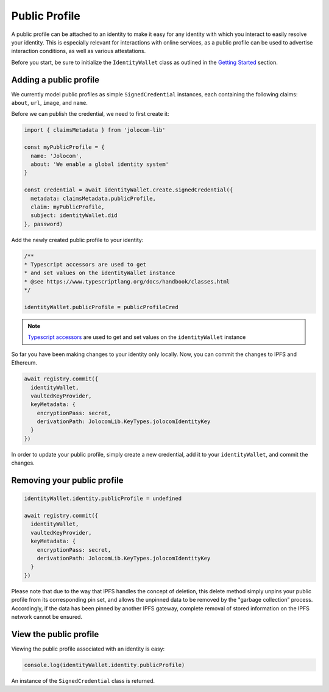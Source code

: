 Public Profile
===========================

A public profile can be attached to an identity to make it easy for any identity with which you interact to easily resolve your identity. This is especially relevant for interactions with online services,
as a public profile can be used to advertise interaction conditions, as well as various attestations.

Before you start, be sure to initialize the ``IdentityWallet`` class as outlined in the `Getting Started <https://jolocom-lib.readthedocs.io/en/latest/gettingStarted.html#how-to-create-a-self-sovereign-identity>`_ section.

Adding a public profile
########################


We currently model public profiles as simple ``SignedCredential`` instances, each containing the following claims:
``about``, ``url``, ``image``, and ``name``.

Before we can publish the credential, we need to first create it:

.. code-block:: typescript

  import { claimsMetadata } from 'jolocom-lib'

  const myPublicProfile = {
    name: 'Jolocom',
    about: 'We enable a global identity system'
  }

  const credential = await identityWallet.create.signedCredential({
    metadata: claimsMetadata.publicProfile,
    claim: myPublicProfile,
    subject: identityWallet.did
  }, password)

Add the newly created public profile to your identity:

.. code-block:: typescript

  /** 
  * Typescript accessors are used to get
  * and set values on the identityWallet instance
  * @see https://www.typescriptlang.org/docs/handbook/classes.html
  */

  identityWallet.publicProfile = publicProfileCred


.. note:: `Typescript accessors <https://www.typescriptlang.org/docs/handbook/classes.html>`_ are used to get and set values on the ``identityWallet`` instance

So far you have been making changes to your identity only locally.
Now, you can commit the changes to IPFS and Ethereum.

.. code-block:: typescript
  
  await registry.commit({
    identityWallet,
    vaultedKeyProvider,
    keyMetadata: {
      encryptionPass: secret,
      derivationPath: JolocomLib.KeyTypes.jolocomIdentityKey
    }
  })

In order to update your public profile, simply create a new credential, add it to your ``identityWallet``, and commit the changes.

Removing your public profile
#############################

.. code-block:: typescript

  identityWallet.identity.publicProfile = undefined
  
  await registry.commit({
    identityWallet,
    vaultedKeyProvider,
    keyMetadata: {
      encryptionPass: secret,
      derivationPath: JolocomLib.KeyTypes.jolocomIdentityKey
    }
  })

Please note that due to the way that IPFS handles the concept of deletion, this delete method simply unpins your public profile from its corresponding pin set, and allows the unpinned data
to be removed by the "garbage collection” process. Accordingly, if the data has been pinned by another IPFS gateway, complete removal of stored information on the IPFS network cannot be ensured.

View the public profile
#########################
Viewing the public profile associated with an identity is easy:

.. code-block:: typescript

  console.log(identityWallet.identity.publicProfile)

An instance of the ``SignedCredential`` class is returned.
